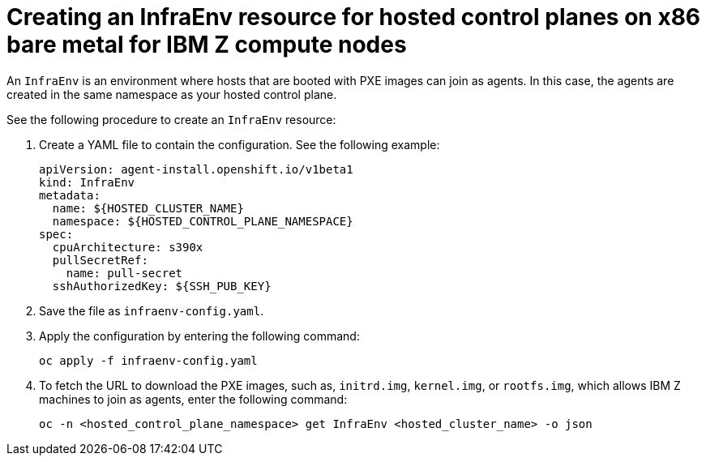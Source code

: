 [#hosted-control-planes-create-infraenv-ibmz]
= Creating an InfraEnv resource for hosted control planes on x86 bare metal for IBM Z compute nodes

An `InfraEnv` is an environment where hosts that are booted with PXE images can join as agents. In this case, the agents are created in the same namespace as your hosted control plane.

See the following procedure to create an `InfraEnv` resource:

. Create a YAML file to contain the configuration. See the following example:

+
[source,yaml]
----
apiVersion: agent-install.openshift.io/v1beta1
kind: InfraEnv
metadata:
  name: ${HOSTED_CLUSTER_NAME}
  namespace: ${HOSTED_CONTROL_PLANE_NAMESPACE}
spec:
  cpuArchitecture: s390x 
  pullSecretRef:
    name: pull-secret
  sshAuthorizedKey: ${SSH_PUB_KEY}
----

. Save the file as `infraenv-config.yaml`.

. Apply the configuration by entering the following command:

+
----
oc apply -f infraenv-config.yaml
----

. To fetch the URL to download the PXE images, such as, `initrd.img`, `kernel.img`, or `rootfs.img`, which allows IBM Z machines to join as agents, enter the following command:

+
----
oc -n <hosted_control_plane_namespace> get InfraEnv <hosted_cluster_name> -o json
----

